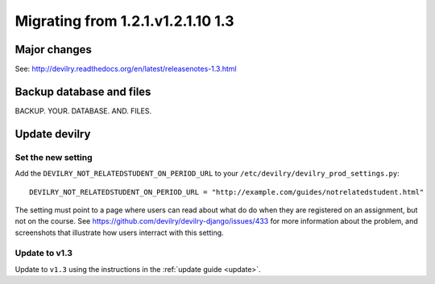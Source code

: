 .. _version1.3:

==================================
Migrating from 1.2.1.v1.2.1.10 1.3
==================================


Major changes
#############
See: http://devilry.readthedocs.org/en/latest/releasenotes-1.3.html



Backup database and files
###############################
BACKUP. YOUR. DATABASE. AND. FILES.


Update devilry
##############

Set the new setting
===================
Add the ``DEVILRY_NOT_RELATEDSTUDENT_ON_PERIOD_URL`` to your
``/etc/devilry/devilry_prod_settings.py``::

    DEVILRY_NOT_RELATEDSTUDENT_ON_PERIOD_URL = "http://example.com/guides/notrelatedstudent.html"

The setting must point to a page where users can read about what do do when
they are registered on an assignment, but not on the course. See
https://github.com/devilry/devilry-django/issues/433 for more information
about the problem, and screenshots that illustrate how users interract with
this setting.


Update to v1.3
==============
Update to ``v1.3`` using the instructions in the :ref:`update guide <update>`.
